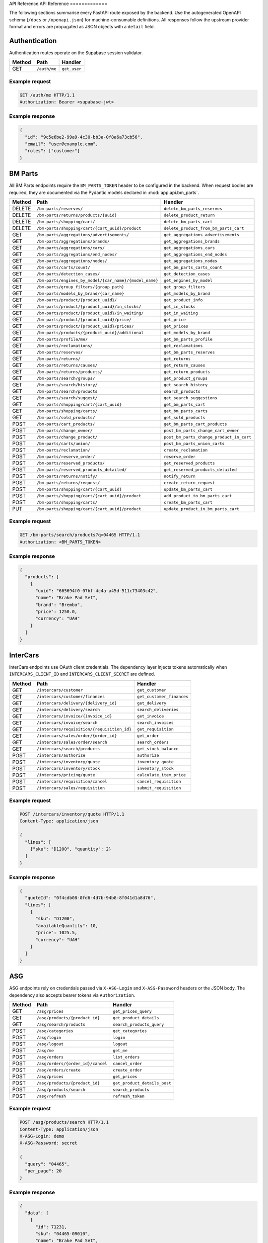API Reference
API Reference
=============

The following sections summarise every FastAPI route exposed by the backend.
Use the autogenerated OpenAPI schema (``/docs`` or ``/openapi.json``) for
machine-consumable definitions. All responses follow the upstream provider
format and errors are propagated as JSON objects with a ``detail`` field.


Authentication
--------------

Authentication routes operate on the Supabase session validator.

.. list-table::
   :header-rows: 1

   * - Method
     - Path
     - Handler
   * - GET
     - ``/auth/me``
     - ``get_user``

Example request
^^^^^^^^^^^^^^^

.. code-block:: http

   GET /auth/me HTTP/1.1
   Authorization: Bearer <supabase-jwt>

Example response
^^^^^^^^^^^^^^^^

.. code-block:: json

   {
     "id": "9c5e6be2-99a9-4c30-bb3a-0f8a6a73cb56",
     "email": "user@example.com",
     "roles": ["customer"]
   }


BM Parts
--------

All BM Parts endpoints require the ``BM_PARTS_TOKEN`` header to be configured in
the backend. When request bodies are required, they are documented via the
Pydantic models declared in :mod:`app.api.bm_parts`.

.. list-table::
   :header-rows: 1

   * - Method
     - Path
     - Handler
   * - DELETE
     - ``/bm-parts/reserves/``
     - ``delete_bm_parts_reserves``
   * - DELETE
     - ``/bm-parts/returns/products/{uuid}``
     - ``delete_product_return``
   * - DELETE
     - ``/bm-parts/shopping/cart/``
     - ``delete_bm_parts_cart``
   * - DELETE
     - ``/bm-parts/shopping/cart/{cart_uuid}/product``
     - ``delete_product_from_bm_parts_cart``
   * - GET
     - ``/bm-parts/aggregations/advertisements/``
     - ``get_aggregations_advertisements``
   * - GET
     - ``/bm-parts/aggregations/brands/``
     - ``get_aggregations_brands``
   * - GET
     - ``/bm-parts/aggregations/cars/``
     - ``get_aggregations_cars``
   * - GET
     - ``/bm-parts/aggregations/end_nodes/``
     - ``get_aggregations_end_nodes``
   * - GET
     - ``/bm-parts/aggregations/nodes/``
     - ``get_aggregations_nodes``
   * - GET
     - ``/bm-parts/carts/count/``
     - ``get_bm_parts_carts_count``
   * - GET
     - ``/bm-parts/detection_cases/``
     - ``get_detection_cases``
   * - GET
     - ``/bm-parts/engines_by_model/{car_name}/{model_name}``
     - ``get_engines_by_model``
   * - GET
     - ``/bm-parts/group_filters/{group_path}``
     - ``get_group_filters``
   * - GET
     - ``/bm-parts/models_by_brand/{car_name}``
     - ``get_models_by_brand``
   * - GET
     - ``/bm-parts/product/{product_uuid}/``
     - ``get_product_info``
   * - GET
     - ``/bm-parts/product/{product_uuid}/in_stocks/``
     - ``get_in_stocks``
   * - GET
     - ``/bm-parts/product/{product_uuid}/in_waiting/``
     - ``get_in_waiting``
   * - GET
     - ``/bm-parts/product/{product_uuid}/price/``
     - ``get_price``
   * - GET
     - ``/bm-parts/product/{product_uuid}/prices/``
     - ``get_prices``
   * - GET
     - ``/bm-parts/products/{product_uuid}/additional``
     - ``get_models_by_brand``
   * - GET
     - ``/bm-parts/profile/me/``
     - ``get_bm_parts_profile``
   * - GET
     - ``/bm-parts/reclamations/``
     - ``get_reclamations``
   * - GET
     - ``/bm-parts/reserves/``
     - ``get_bm_parts_reserves``
   * - GET
     - ``/bm-parts/returns/``
     - ``get_returns``
   * - GET
     - ``/bm-parts/returns/causes/``
     - ``get_return_causes``
   * - GET
     - ``/bm-parts/returns/products/``
     - ``get_return_products``
   * - GET
     - ``/bm-parts/search/groups/``
     - ``get_product_groups``
   * - GET
     - ``/bm-parts/search/history/``
     - ``get_search_history``
   * - GET
     - ``/bm-parts/search/products``
     - ``search_products``
   * - GET
     - ``/bm-parts/search/suggest/``
     - ``get_search_suggestions``
   * - GET
     - ``/bm-parts/shopping/cart/{cart_uuid}``
     - ``get_bm_parts_cart``
   * - GET
     - ``/bm-parts/shopping/carts/``
     - ``get_bm_parts_carts``
   * - GET
     - ``/bm-parts/sold_products/``
     - ``get_sold_products``
   * - POST
     - ``/bm-parts/cart_products/``
     - ``get_bm_parts_cart_products``
   * - POST
     - ``/bm-parts/change_owner/``
     - ``post_bm_parts_change_cart_owner``
   * - POST
     - ``/bm-parts/change_product/``
     - ``post_bm_parts_change_product_in_cart``
   * - POST
     - ``/bm-parts/carts/union/``
     - ``post_bm_parts_union_carts``
   * - POST
     - ``/bm-parts/reclamation/``
     - ``create_reclamation``
   * - POST
     - ``/bm-parts/reserve_order/``
     - ``reserve_order``
   * - POST
     - ``/bm-parts/reserved_products/``
     - ``get_reserved_products``
   * - POST
     - ``/bm-parts/reserved_products_detailed/``
     - ``get_reserved_products_detailed``
   * - POST
     - ``/bm-parts/returns/notify/``
     - ``notify_return``
   * - POST
     - ``/bm-parts/returns/request/``
     - ``create_return_request``
   * - POST
     - ``/bm-parts/shopping/cart/{cart_uuid}``
     - ``update_bm_parts_cart``
   * - POST
     - ``/bm-parts/shopping/cart/{cart_uuid}/product``
     - ``add_product_to_bm_parts_cart``
   * - POST
     - ``/bm-parts/shopping/carts/``
     - ``create_bm_parts_cart``
   * - PUT
     - ``/bm-parts/shopping/cart/{cart_uuid}/product``
     - ``update_product_in_bm_parts_cart``

Example request
^^^^^^^^^^^^^^^

.. code-block:: http

   GET /bm-parts/search/products?q=04465 HTTP/1.1
   Authorization: <BM_PARTS_TOKEN>

Example response
^^^^^^^^^^^^^^^^

.. code-block:: json

   {
     "products": [
       {
         "uuid": "665694f0-07bf-4c4a-a45d-511c73403c42",
         "name": "Brake Pad Set",
         "brand": "Brembo",
         "price": 1250.0,
         "currency": "UAH"
       }
     ]
   }


InterCars
---------

InterCars endpoints use OAuth client credentials. The dependency layer injects
tokens automatically when ``INTERCARS_CLIENT_ID`` and ``INTERCARS_CLIENT_SECRET``
are defined.

.. list-table::
   :header-rows: 1

   * - Method
     - Path
     - Handler
   * - GET
     - ``/intercars/customer``
     - ``get_customer``
   * - GET
     - ``/intercars/customer/finances``
     - ``get_customer_finances``
   * - GET
     - ``/intercars/delivery/{delivery_id}``
     - ``get_delivery``
   * - GET
     - ``/intercars/delivery/search``
     - ``search_deliveries``
   * - GET
     - ``/intercars/invoice/{invoice_id}``
     - ``get_invoice``
   * - GET
     - ``/intercars/invoice/search``
     - ``search_invoices``
   * - GET
     - ``/intercars/requisition/{requisition_id}``
     - ``get_requisition``
   * - GET
     - ``/intercars/sales/order/{order_id}``
     - ``get_order``
   * - GET
     - ``/intercars/sales/order/search``
     - ``search_orders``
   * - GET
     - ``/intercars/search/products``
     - ``get_stock_balance``
   * - POST
     - ``/intercars/authorize``
     - ``authorize``
   * - POST
     - ``/intercars/inventory/quote``
     - ``inventory_quote``
   * - POST
     - ``/intercars/inventory/stock``
     - ``inventory_stock``
   * - POST
     - ``/intercars/pricing/quote``
     - ``calculate_item_price``
   * - POST
     - ``/intercars/requisition/cancel``
     - ``cancel_requisition``
   * - POST
     - ``/intercars/sales/requisition``
     - ``submit_requisition``

Example request
^^^^^^^^^^^^^^^

.. code-block:: http

   POST /intercars/inventory/quote HTTP/1.1
   Content-Type: application/json

   {
     "lines": [
       {"sku": "D1200", "quantity": 2}
     ]
   }

Example response
^^^^^^^^^^^^^^^^

.. code-block:: json

   {
     "quoteId": "0f4cdb08-0fd6-4d7b-94b8-8f041d1a8d76",
     "lines": [
       {
         "sku": "D1200",
         "availableQuantity": 10,
         "price": 1025.5,
         "currency": "UAH"
       }
     ]
   }


ASG
---

ASG endpoints rely on credentials passed via ``X-ASG-Login`` and
``X-ASG-Password`` headers or the JSON body. The dependency also accepts bearer
tokens via ``Authorization``.

.. list-table::
   :header-rows: 1

   * - Method
     - Path
     - Handler
   * - GET
     - ``/asg/prices``
     - ``get_prices_query``
   * - GET
     - ``/asg/products/{product_id}``
     - ``get_product_details``
   * - GET
     - ``/asg/search/products``
     - ``search_products_query``
   * - POST
     - ``/asg/categories``
     - ``get_categories``
   * - POST
     - ``/asg/login``
     - ``login``
   * - POST
     - ``/asg/logout``
     - ``logout``
   * - POST
     - ``/asg/me``
     - ``get_me``
   * - POST
     - ``/asg/orders``
     - ``list_orders``
   * - POST
     - ``/asg/orders/{order_id}/cancel``
     - ``cancel_order``
   * - POST
     - ``/asg/orders/create``
     - ``create_order``
   * - POST
     - ``/asg/prices``
     - ``get_prices``
   * - POST
     - ``/asg/products/{product_id}``
     - ``get_product_details_post``
   * - POST
     - ``/asg/products/search``
     - ``search_products``
   * - POST
     - ``/asg/refresh``
     - ``refresh_token``

Example request
^^^^^^^^^^^^^^^

.. code-block:: http

   POST /asg/products/search HTTP/1.1
   Content-Type: application/json
   X-ASG-Login: demo
   X-ASG-Password: secret

   {
     "query": "04465",
     "per_page": 20
   }

Example response
^^^^^^^^^^^^^^^^

.. code-block:: json

   {
     "data": [
       {
         "id": 71231,
         "sku": "04465-0R010",
         "name": "Brake Pad Set",
         "price": 1190.0,
         "currency": "UAH"
       }
     ],
     "page": 1,
     "per_page": 20
   }


Omega
-----

Omega routes require ``OMEGA_API_KEY`` configured on the backend side. Payloads
are forwarded directly to the upstream API and therefore mirror Omega's
structure.

.. list-table::
   :header-rows: 1

   * - Method
     - Path
     - Handler
   * - POST
     - ``/omega/basket/add-product``
     - ``add_product_to_basket``
   * - POST
     - ``/omega/basket/add-product-list``
     - ``add_product_list_to_basket``
   * - POST
     - ``/omega/basket/clear``
     - ``clear_basket``
   * - POST
     - ``/omega/basket/get``
     - ``get_basket``
   * - POST
     - ``/omega/basket/remove-product``
     - ``remove_product_from_basket``
   * - POST
     - ``/omega/claims/addresses``
     - ``get_addresses``
   * - POST
     - ``/omega/claims/check-claim-kind``
     - ``check_claim_kind``
   * - POST
     - ``/omega/claims/contacts``
     - ``get_contacts``
   * - POST
     - ``/omega/claims/create``
     - ``create_claim``
   * - POST
     - ``/omega/claims/discount``
     - ``get_discount``
   * - POST
     - ``/omega/claims/download-refund-documents``
     - ``download_refund_documents``
   * - POST
     - ``/omega/claims/kind-claims``
     - ``get_kind_claims``
   * - POST
     - ``/omega/claims/list``
     - ``get_claims_list``
   * - POST
     - ``/omega/claims/upload-photo``
     - ``upload_photo``
   * - POST
     - ``/omega/contact/add-contact``
     - ``add_contact``
   * - POST
     - ``/omega/contact/add-contact-phone``
     - ``add_contact_phone``
   * - POST
     - ``/omega/contact/edit-contact``
     - ``edit_contact``
   * - POST
     - ``/omega/contact/get-contact-details``
     - ``get_contact_details``
   * - POST
     - ``/omega/contact/get-contacts``
     - ``get_contact_list``
   * - POST
     - ``/omega/contact/remove-contact``
     - ``remove_contact``
   * - POST
     - ``/omega/contact/remove-contact-phone``
     - ``remove_contact_phone``
   * - POST
     - ``/omega/expense/get-expense-document``
     - ``get_expense_document``
   * - POST
     - ``/omega/expense/get-expense-document-details``
     - ``get_expense_document_details``
   * - POST
     - ``/omega/expense/get-expense-document-list``
     - ``get_expense_document_list``
   * - POST
     - ``/omega/invoice/add``
     - ``add_invoice``
   * - POST
     - ``/omega/invoice/add-product``
     - ``add_product_to_invoice``
   * - POST
     - ``/omega/invoice/cod``
     - ``cod_invoice``
   * - POST
     - ``/omega/invoice/contracts``
     - ``get_contracts``
   * - POST
     - ``/omega/invoice/customers``
     - ``get_customers``
   * - POST
     - ``/omega/invoice/get``
     - ``get_invoice``
   * - POST
     - ``/omega/invoice/list``
     - ``get_invoice_list``
   * - POST
     - ``/omega/invoice/move-products-from-basket``
     - ``move_products_from_basket_to_invoice``
   * - POST
     - ``/omega/invoice/reserve``
     - ``reserve_invoice``
   * - POST
     - ``/omega/invoice/set-contract``
     - ``set_invoice_contract``
   * - POST
     - ``/omega/invoice/set-customer``
     - ``set_invoice_customer``
   * - POST
     - ``/omega/invoice/set-warehouse``
     - ``set_invoice_warehouse``
   * - POST
     - ``/omega/invoice/warehouses``
     - ``get_warehouses``
   * - POST
     - ``/omega/invoice/ready``
     - ``ready_invoice``
   * - POST
     - ``/omega/invoice8/basket-rests``
     - ``get_basket_rests``
   * - POST
     - ``/omega/invoice8/contract-sro``
     - ``get_contract_sro``
   * - POST
     - ``/omega/invoice8/courier-addresses``
     - ``get_courier_addresses``
   * - POST
     - ``/omega/invoice8/courier-delivery-settings``
     - ``get_courier_delivery_settings``
   * - POST
     - ``/omega/invoice8/courier-towns``
     - ``get_courier_towns``
   * - POST
     - ``/omega/invoice8/delete-invoice``
     - ``delete_invoice``
   * - POST
     - ``/omega/invoice8/delete-item``
     - ``delete_item_from_invoice``
   * - POST
     - ``/omega/invoice8/plain-settings``
     - ``get_plain_settings``
   * - POST
     - ``/omega/invoice8/planned-delivery-address``
     - ``get_planned_delivery_address``
   * - POST
     - ``/omega/invoice8/rests``
     - ``get_rests``
   * - POST
     - ``/omega/invoice8/self-delivery-settings``
     - ``get_self_delivery_settings``
   * - POST
     - ``/omega/invoice8/set-courier-shipment``
     - ``set_courier_shipment``
   * - POST
     - ``/omega/invoice8/set-plain-shipment``
     - ``set_plain_shipment``
   * - POST
     - ``/omega/invoice8/set-self-delivery-shipment``
     - ``set_self_delivery_shipment``
   * - POST
     - ``/omega/invoice8/shipment-types``
     - ``get_shipment_types``
   * - POST
     - ``/omega/invoice8/update-products-quantity``
     - ``update_products_quantity``
   * - POST
     - ``/omega/price/download``
     - ``download_price``
   * - POST
     - ``/omega/price/enqueue``
     - ``enqueue_price``
   * - POST
     - ``/omega/price/list``
     - ``get_prices``
   * - POST
     - ``/omega/product/all-crosses``
     - ``get_all_crosses``
   * - POST
     - ``/omega/product/brands``
     - ``get_brands``
   * - POST
     - ``/omega/product/details``
     - ``get_product_details``
   * - POST
     - ``/omega/product/image``
     - ``get_product_image``
   * - POST
     - ``/omega/product/images-info``
     - ``get_images_info``
   * - POST
     - ``/omega/product/pricelist-paged``
     - ``get_pricelist_paged``
   * - POST
     - ``/omega/product/search-brand``
     - ``search_brand``
   * - POST
     - ``/omega/product/search-brand-by-id``
     - ``search_brand_by_id``
   * - POST
     - ``/omega/product/search-product-card-list``
     - ``search_product_card_list``
   * - POST
     - ``/omega/product/search-product-id-list``
     - ``search_product_id_list``
   * - POST
     - ``/omega/product/tecdoc-crosses``
     - ``get_tecdoc_crosses``
   * - POST
     - ``/omega/profile/account``
     - ``get_account``
   * - POST
     - ``/omega/receivables/data``
     - ``get_receivables_data``
   * - POST
     - ``/omega/search/products``
     - ``search_products``
   * - POST
     - ``/omega/searchcatalog/accessories``
     - ``get_accessories``
   * - POST
     - ``/omega/searchcatalog/accessories-filters``
     - ``get_accessories_filters``
   * - POST
     - ``/omega/searchcatalog/bearings``
     - ``get_bearings``
   * - POST
     - ``/omega/searchcatalog/garage-equipment``
     - ``get_garage_equipment``
   * - POST
     - ``/omega/searchcatalog/lamps``
     - ``get_lamps``
   * - POST
     - ``/omega/searchcatalog/lamps-filters``
     - ``get_lamps_filters``
   * - POST
     - ``/omega/searchcatalog/road-map``
     - ``get_road_map``

Example request
^^^^^^^^^^^^^^^

.. code-block:: http

   POST /omega/product/details HTTP/1.1
   Content-Type: application/json
   X-Api-Key: <OMEGA_API_KEY>

   {
     "productId": "00012345"
   }

Example response
^^^^^^^^^^^^^^^^

.. code-block:: json

   {
     "productId": "00012345",
     "name": "Oil Filter",
     "brand": "Bosch",
     "price": 350.0,
     "currency": "UAH",
     "availability": "in_stock"
   }


UniqTrade
---------

UniqTrade endpoints require ``UNIQTRADE_API_KEY`` to be configured. Most read
operations are ``GET`` and accept identifiers in the URL path.

.. list-table::
   :header-rows: 1

   * - Method
     - Path
     - Handler
   * - DELETE
     - ``/uniqtrade/pricelists/{pricelist_id}``
     - ``delete_pricelist``
   * - GET
     - ``/uniqtrade/accounting/by-number/{accounting_number}``
     - ``get_order_by_accounting_number``
   * - GET
     - ``/uniqtrade/accounting/by-order/{order_code}``
     - ``get_accounting_numbers_by_order``
   * - GET
     - ``/uniqtrade/analogs/{brand}/{oem}``
     - ``search_analogs``
   * - GET
     - ``/uniqtrade/brands``
     - ``get_brands``
   * - GET
     - ``/uniqtrade/delivery-points``
     - ``get_delivery_points``
   * - GET
     - ``/uniqtrade/detail/{detail_id}``
     - ``get_detail_info``
   * - GET
     - ``/uniqtrade/detail/{detail_id}/applicability``
     - ``get_detail_applicability``
   * - GET
     - ``/uniqtrade/detail/{detail_id}/characteristics``
     - ``get_detail_characteristics``
   * - GET
     - ``/uniqtrade/orders``
     - ``get_order_list``
   * - GET
     - ``/uniqtrade/orders/{order_id}``
     - ``get_order_details``
   * - GET
     - ``/uniqtrade/pricelists``
     - ``get_pricelists``
   * - GET
     - ``/uniqtrade/pricelists/download/{token}``
     - ``download_pricelist``
   * - GET
     - ``/uniqtrade/pricelists/export-params``
     - ``get_pricelist_export_params``
   * - GET
     - ``/uniqtrade/pricelists/{pricelist_id}/status``
     - ``get_pricelist_status``
   * - GET
     - ``/uniqtrade/search/products/{oem}``
     - ``search_by_oem``
   * - GET
     - ``/uniqtrade/search/products/{oem}/brand/{brand}``
     - ``search_by_oem_and_brand``
   * - GET
     - ``/uniqtrade/storages``
     - ``get_storages``
   * - GET
     - ``/uniqtrade/transporters/{date}/{point_id}``
     - ``get_transporters``
   * - POST
     - ``/uniqtrade/cart/add``
     - ``add_to_cart``
   * - POST
     - ``/uniqtrade/delivery-options``
     - ``get_delivery_options``
   * - POST
     - ``/uniqtrade/orders``
     - ``create_order``
   * - POST
     - ``/uniqtrade/pricelists/export-request``
     - ``request_pricelist_export``
   * - POST
     - ``/uniqtrade/search/batch``
     - ``batch_search``
   * - POST
     - ``/uniqtrade/search/products``
     - ``search_parts``

Example request
^^^^^^^^^^^^^^^

.. code-block:: http

   GET /uniqtrade/search/products/04465 HTTP/1.1
   X-Api-Key: <UNIQTRADE_API_KEY>

Example response
^^^^^^^^^^^^^^^^

.. code-block:: json

   {
     "items": [
       {
         "oem": "04465",
         "brand": "Toyota",
         "name": "Brake Pad Set",
         "price": 980.0
       }
     ]
   }

